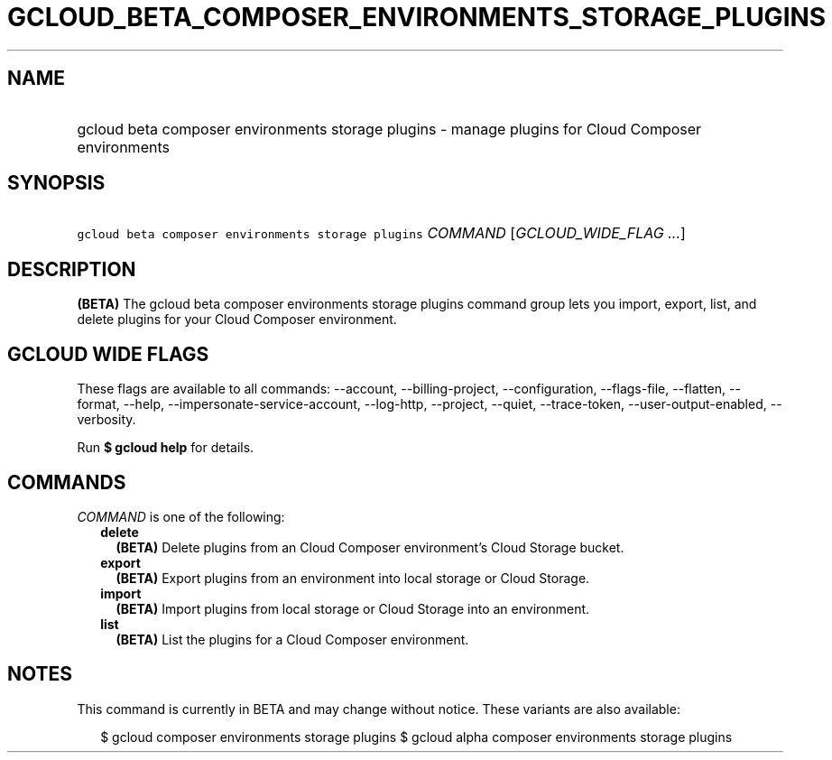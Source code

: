
.TH "GCLOUD_BETA_COMPOSER_ENVIRONMENTS_STORAGE_PLUGINS" 1



.SH "NAME"
.HP
gcloud beta composer environments storage plugins \- manage plugins for Cloud Composer environments



.SH "SYNOPSIS"
.HP
\f5gcloud beta composer environments storage plugins\fR \fICOMMAND\fR [\fIGCLOUD_WIDE_FLAG\ ...\fR]



.SH "DESCRIPTION"

\fB(BETA)\fR The gcloud beta composer environments storage plugins command group
lets you import, export, list, and delete plugins for your Cloud Composer
environment.



.SH "GCLOUD WIDE FLAGS"

These flags are available to all commands: \-\-account, \-\-billing\-project,
\-\-configuration, \-\-flags\-file, \-\-flatten, \-\-format, \-\-help,
\-\-impersonate\-service\-account, \-\-log\-http, \-\-project, \-\-quiet,
\-\-trace\-token, \-\-user\-output\-enabled, \-\-verbosity.

Run \fB$ gcloud help\fR for details.



.SH "COMMANDS"

\f5\fICOMMAND\fR\fR is one of the following:

.RS 2m
.TP 2m
\fBdelete\fR
\fB(BETA)\fR Delete plugins from an Cloud Composer environment's Cloud Storage
bucket.

.TP 2m
\fBexport\fR
\fB(BETA)\fR Export plugins from an environment into local storage or Cloud
Storage.

.TP 2m
\fBimport\fR
\fB(BETA)\fR Import plugins from local storage or Cloud Storage into an
environment.

.TP 2m
\fBlist\fR
\fB(BETA)\fR List the plugins for a Cloud Composer environment.


.RE
.sp

.SH "NOTES"

This command is currently in BETA and may change without notice. These variants
are also available:

.RS 2m
$ gcloud composer environments storage plugins
$ gcloud alpha composer environments storage plugins
.RE

